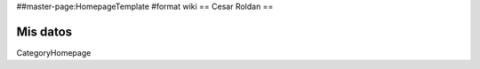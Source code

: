 ##master-page:HomepageTemplate
#format wiki
== Cesar Roldan ==

Mis datos
----
CategoryHomepage
